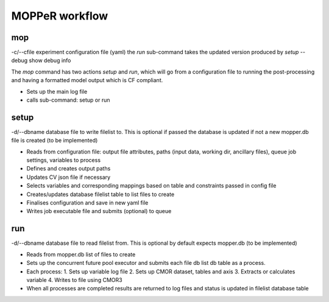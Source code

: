 MOPPeR workflow
---------------

mop
~~~
-c/--cfile  experiment configuration file (yaml) the `run` sub-command takes the updated version produced by `setup`
--debug show debug info

The `mop` command has two actions `setup` and `run`, which will go from a configuration file to running the post-processing and having a formatted model output which is CF compliant.

* Sets up the main log file
* calls sub-command: setup or run

setup
~~~~~
-d/--dbname database file to write filelist to. This is optional if passed the database is updated if not a new mopper.db file is created (to be implemented)

* Reads from configuration file: output file attributes, paths (input data, working dir, ancillary files), queue job settings, variables to process 
* Defines and creates output paths
* Updates CV json file if necessary
* Selects variables and corresponding mappings based on table and constraints passed in config file
* Creates/updates database filelist table to list files to create
* Finalises configuration and save in new yaml file
* Writes job executable file and submits (optional) to queue

run
~~~

-d/--dbname database file to read filelist from. This is optional by default expects mopper.db (to be implemented)

* Reads from mopper.db list of files to create
* Sets up the concurrent future pool executor and submits each file db list db table as a process.
* Each process:
  1. Sets up variable log file
  2. Sets up CMOR dataset, tables and axis
  3. Extracts or calculates variable
  4. Writes to file using CMOR3
* When all processes are completed results are returned to log files and status is updated in filelist database table

